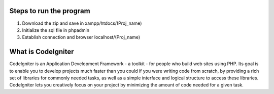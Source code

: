 
###################
Steps to run the program
###################
1. Download the zip and save in xampp/htdocs/(Proj_name)
2. Initialize the sql file in phpadmin
3. Establish connection and browser localhost/(Proj_name)

###################
What is CodeIgniter
###################

CodeIgniter is an Application Development Framework - a toolkit - for people
who build web sites using PHP. Its goal is to enable you to develop projects
much faster than you could if you were writing code from scratch, by providing
a rich set of libraries for commonly needed tasks, as well as a simple
interface and logical structure to access these libraries. CodeIgniter lets
you creatively focus on your project by minimizing the amount of code needed
for a given task.
